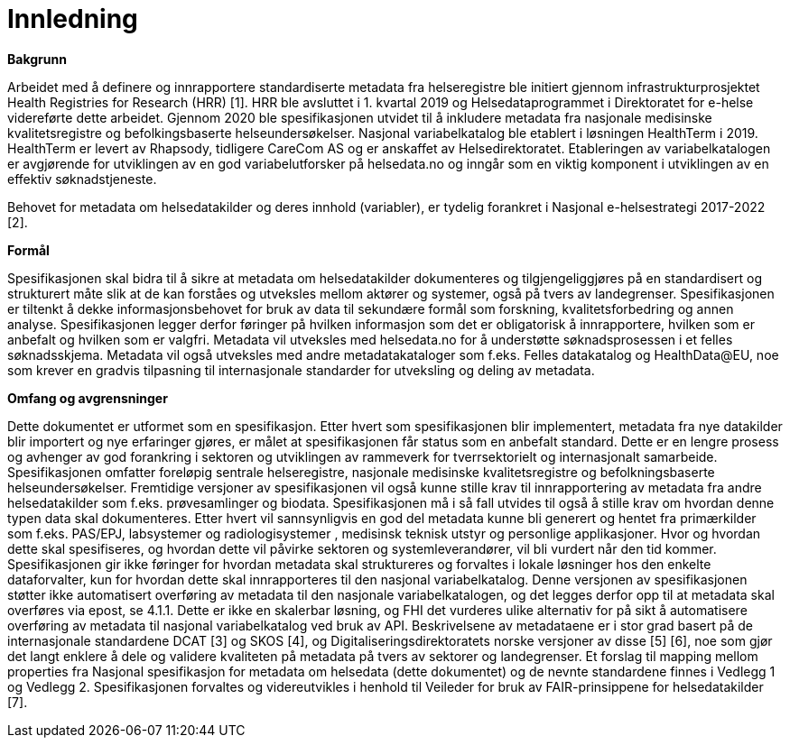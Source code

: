 = Innledning [[innledning]]

*Bakgrunn*

Arbeidet med å definere og innrapportere standardiserte metadata fra helseregistre ble initiert gjennom infrastrukturprosjektet Health Registries for Research (HRR) [1]. HRR ble avsluttet i 1. kvartal 2019 og Helsedataprogrammet i Direktoratet for e-helse videreførte dette arbeidet. Gjennom 2020 ble spesifikasjonen utvidet til å inkludere metadata fra nasjonale medisinske kvalitetsregistre og befolkingsbaserte helseundersøkelser. 
Nasjonal variabelkatalog ble etablert i løsningen HealthTerm i 2019. HealthTerm er levert av Rhapsody, tidligere CareCom AS og er anskaffet av Helsedirektoratet.
Etableringen av variabelkatalogen er avgjørende for utviklingen av en god variabelutforsker på helsedata.no og inngår som en viktig komponent i utviklingen av en effektiv søknadstjeneste. 

Behovet for metadata om helsedatakilder og deres innhold (variabler), er tydelig forankret i Nasjonal e-helsestrategi 2017-2022 [2].

*Formål*

Spesifikasjonen skal bidra til å sikre at metadata om helsedatakilder dokumenteres og tilgjengeliggjøres på en standardisert og strukturert måte slik at de kan forståes og utveksles mellom aktører og systemer, også på tvers av landegrenser. Spesifikasjonen er tiltenkt å dekke informasjonsbehovet for bruk av data til sekundære formål som forskning, kvalitetsforbedring og annen analyse. Spesifikasjonen legger derfor føringer på hvilken informasjon som det er obligatorisk å innrapportere, hvilken som er anbefalt og hvilken som er valgfri. Metadata vil utveksles med helsedata.no for å understøtte søknadsprosessen i et felles søknadsskjema.  Metadata vil også utveksles med andre metadatakataloger som f.eks. Felles datakatalog og HealthData@EU, noe som krever en gradvis tilpasning til internasjonale standarder for utveksling og deling av metadata.


*Omfang og avgrensninger*

Dette dokumentet er utformet som en spesifikasjon. Etter hvert som spesifikasjonen blir implementert, metadata fra nye datakilder blir importert og nye erfaringer gjøres, er målet at spesifikasjonen får status som en anbefalt standard. Dette er en lengre prosess og avhenger av god forankring i sektoren og utviklingen av rammeverk for tverrsektorielt og internasjonalt samarbeide. Spesifikasjonen omfatter foreløpig sentrale helseregistre, nasjonale medisinske kvalitetsregistre og befolkningsbaserte helseundersøkelser. Fremtidige versjoner av spesifikasjonen vil også kunne stille krav til innrapportering av metadata fra andre helsedatakilder som f.eks. prøvesamlinger og biodata. Spesifikasjonen må i så fall utvides til også å stille krav om hvordan denne typen data skal dokumenteres. Etter hvert vil sannsynligvis en god del metadata kunne bli generert og hentet fra primærkilder som f.eks. PAS/EPJ, labsystemer og radiologisystemer , medisinsk teknisk utstyr og personlige applikasjoner. Hvor og hvordan dette skal spesifiseres, og hvordan dette vil påvirke sektoren og systemleverandører, vil bli vurdert når den tid kommer. Spesifikasjonen gir ikke føringer for hvordan metadata skal struktureres og forvaltes i lokale løsninger hos den enkelte dataforvalter, kun for hvordan dette skal innrapporteres til den nasjonal variabelkatalog. Denne versjonen av spesifikasjonen støtter ikke automatisert overføring av metadata til den nasjonale variabelkatalogen, og det legges derfor opp til at metadata skal overføres via epost, se 4.1.1. Dette er ikke en skalerbar løsning, og FHI det vurderes ulike alternativ for på sikt å automatisere overføring av metadata til nasjonal variabelkatalog ved bruk av API. Beskrivelsene av metadataene er i stor grad basert på de internasjonale standardene DCAT [3] og SKOS [4], og Digitaliseringsdirektoratets norske versjoner av disse [5] [6], noe som gjør det langt enklere å dele og validere kvaliteten på metadata på tvers av sektorer og landegrenser. Et forslag til mapping mellom properties fra Nasjonal spesifikasjon for metadata om helsedata (dette dokumentet) og de nevnte standardene finnes i Vedlegg 1 og Vedlegg 2. Spesifikasjonen forvaltes og videreutvikles i henhold til Veileder for bruk av FAIR-prinsippene for helsedatakilder [7].
